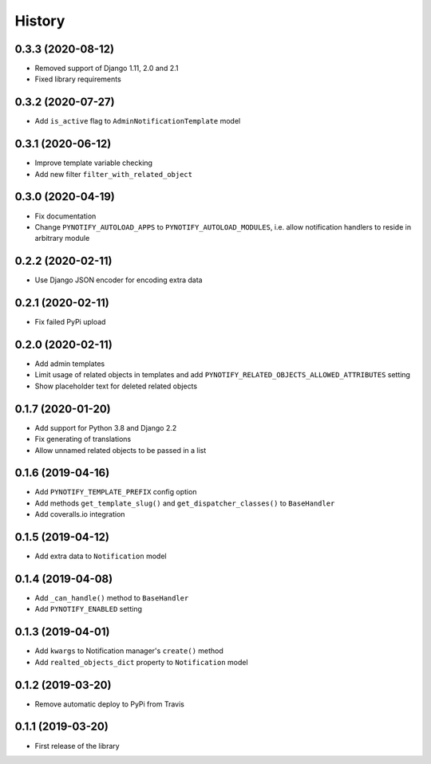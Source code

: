 =======
History
=======

0.3.3 (2020-08-12)
------------------

* Removed support of Django 1.11, 2.0 and 2.1
* Fixed library requirements

0.3.2 (2020-07-27)
------------------

* Add ``is_active`` flag to ``AdminNotificationTemplate`` model

0.3.1 (2020-06-12)
------------------

* Improve template variable checking
* Add new filter ``filter_with_related_object``

0.3.0 (2020-04-19)
------------------

* Fix documentation
* Change ``PYNOTIFY_AUTOLOAD_APPS`` to ``PYNOTIFY_AUTOLOAD_MODULES``, i.e. allow notification handlers to reside in
  arbitrary module

0.2.2 (2020-02-11)
------------------

* Use Django JSON encoder for encoding extra data

0.2.1 (2020-02-11)
------------------

* Fix failed PyPi upload

0.2.0 (2020-02-11)
------------------

* Add admin templates
* Limit usage of related objects in templates and add ``PYNOTIFY_RELATED_OBJECTS_ALLOWED_ATTRIBUTES`` setting
* Show placeholder text for deleted related objects

0.1.7 (2020-01-20)
------------------

* Add support for Python 3.8 and Django 2.2
* Fix generating of translations
* Allow unnamed related objects to be passed in a list

0.1.6 (2019-04-16)
------------------

* Add ``PYNOTIFY_TEMPLATE_PREFIX`` config option
* Add methods ``get_template_slug()`` and ``get_dispatcher_classes()`` to ``BaseHandler``
* Add coveralls.io integration

0.1.5 (2019-04-12)
------------------

* Add extra data to ``Notification`` model

0.1.4 (2019-04-08)
------------------

* Add ``_can_handle()`` method to ``BaseHandler``
* Add ``PYNOTIFY_ENABLED`` setting

0.1.3 (2019-04-01)
------------------

* Add ``kwargs`` to Notification manager's ``create()`` method
* Add ``realted_objects_dict`` property to ``Notification`` model

0.1.2 (2019-03-20)
------------------

* Remove automatic deploy to PyPi from Travis

0.1.1 (2019-03-20)
------------------

* First release of the library
